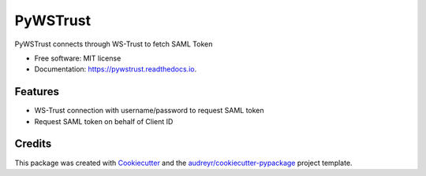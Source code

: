 =========
PyWSTrust
=========


.. image:: https://img.shields.io/pypi/v/pywstrust.svg
        :target: https://pypi.python.org/pypi/pywstrust

.. image:: https://img.shields.io/travis/ebeni7ez/pywstrust.svg
        :target: https://travis-ci.org/ebeni7ez/pywstrust

.. image:: https://readthedocs.org/projects/pywstrust/badge/?version=latest
        :target: https://pywstrust.readthedocs.io/en/latest/?badge=latest
        :alt: Documentation Status




PyWSTrust connects through WS-Trust to fetch SAML Token


* Free software: MIT license
* Documentation: https://pywstrust.readthedocs.io.


Features
--------

* WS-Trust connection with username/password to request SAML token
* Request SAML token on behalf of Client ID


Credits
-------

This package was created with Cookiecutter_ and the `audreyr/cookiecutter-pypackage`_ project template.

.. _Cookiecutter: https://github.com/audreyr/cookiecutter
.. _`audreyr/cookiecutter-pypackage`: https://github.com/audreyr/cookiecutter-pypackage
